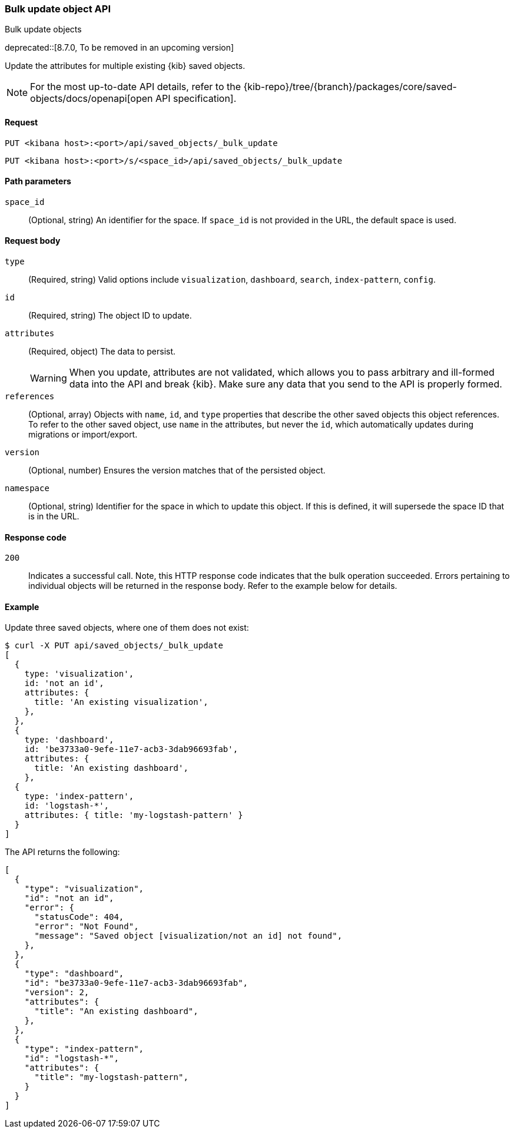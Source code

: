[[saved-objects-api-bulk-update]]
=== Bulk update object API
++++
<titleabbrev>Bulk update objects</titleabbrev>
++++

deprecated::[8.7.0, To be removed in an upcoming version]

Update the attributes for multiple existing {kib} saved objects.

[NOTE]
====
For the most up-to-date API details, refer to the
{kib-repo}/tree/{branch}/packages/core/saved-objects/docs/openapi[open API specification].
====

[[saved-objects-api-bulk-update-request]]
==== Request

`PUT <kibana host>:<port>/api/saved_objects/_bulk_update`

`PUT <kibana host>:<port>/s/<space_id>/api/saved_objects/_bulk_update`

[[saved-objects-api-bulk-update-path-params]]
==== Path parameters

`space_id`::
  (Optional, string) An identifier for the space. If `space_id` is not provided in the URL, the default space is used.

[[saved-objects-api-bulk-update-request-body]]
==== Request body

`type`::
  (Required, string) Valid options include `visualization`, `dashboard`, `search`, `index-pattern`, `config`.

`id`::
  (Required, string) The object ID to update.

`attributes`::
  (Required, object) The data to persist.
+
WARNING: When you update, attributes are not validated, which allows you to pass arbitrary and ill-formed data into the API and break {kib}. Make sure any data that you send to the API is properly formed.

`references`::
  (Optional, array) Objects with `name`, `id`, and `type` properties that describe the other saved objects this object references. To refer to the other saved object, use `name` in the attributes, but never the `id`, which automatically updates during migrations or import/export.

`version`::
  (Optional, number) Ensures the version matches that of the persisted object.
  
`namespace`:: (Optional, string) Identifier for the space in which to update this object. If this is defined, it will supersede the space ID that is in the URL.

[[saved-objects-api-bulk-update-codes]]
==== Response code

`200`::
  Indicates a successful call. Note, this HTTP response code indicates that the bulk operation succeeded. Errors pertaining to individual
  objects will be returned in the response body. Refer to the example below for details.

[[saved-objects-api-bulk-update-example]]
==== Example

Update three saved objects, where one of them does not exist:

[source,sh]
--------------------------------------------------
$ curl -X PUT api/saved_objects/_bulk_update
[
  {
    type: 'visualization',
    id: 'not an id',
    attributes: {
      title: 'An existing visualization',
    },
  },
  {
    type: 'dashboard',
    id: 'be3733a0-9efe-11e7-acb3-3dab96693fab',
    attributes: {
      title: 'An existing dashboard',
    },
  {
    type: 'index-pattern',
    id: 'logstash-*',
    attributes: { title: 'my-logstash-pattern' }
  }
]
--------------------------------------------------
// KIBANA

The API returns the following:

[source,sh]
--------------------------------------------------
[
  {
    "type": "visualization",
    "id": "not an id",
    "error": {
      "statusCode": 404,
      "error": "Not Found",
      "message": "Saved object [visualization/not an id] not found",
    },
  },
  {
    "type": "dashboard",
    "id": "be3733a0-9efe-11e7-acb3-3dab96693fab",
    "version": 2,
    "attributes": {
      "title": "An existing dashboard",
    },
  },
  {
    "type": "index-pattern",
    "id": "logstash-*",
    "attributes": { 
      "title": "my-logstash-pattern",
    }
  }
]
--------------------------------------------------
